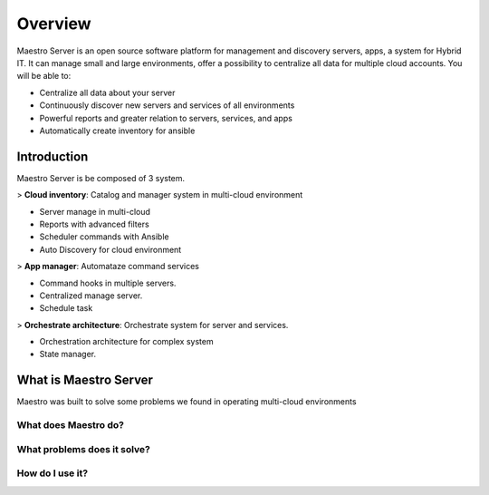 Overview
====================
Maestro Server is an open source software platform for management and discovery servers, apps, a system for Hybrid IT. It can manage small and large environments, offer a possibility to centralize all data for multiple cloud accounts.
You will be able to:

- Centralize all data about your server
- Continuously discover new servers and services of all environments
- Powerful reports and greater relation to servers, services, and apps
- Automatically create inventory for ansible

Introduction
------------
Maestro Server is be composed of 3 system.

> **Cloud inventory**: Catalog and manager system in multi-cloud environment

- Server manage in multi-cloud
- Reports with advanced filters
- ‎Scheduler commands with Ansible
- ‎Auto Discovery for cloud environment

> **App manager**: Automataze command services

- Command hooks in multiple servers.
- ‎Centralized manage server.
- Schedule task

> **Orchestrate architecture**: Orchestrate system for server and services.

- Orchestration architecture for complex system
- ‎State manager.


What is Maestro Server
----------------------
Maestro was built to solve some problems we found in operating multi-cloud environments

What does Maestro do?
*********************

What problems does it solve?
****************************

How do I use it?
****************